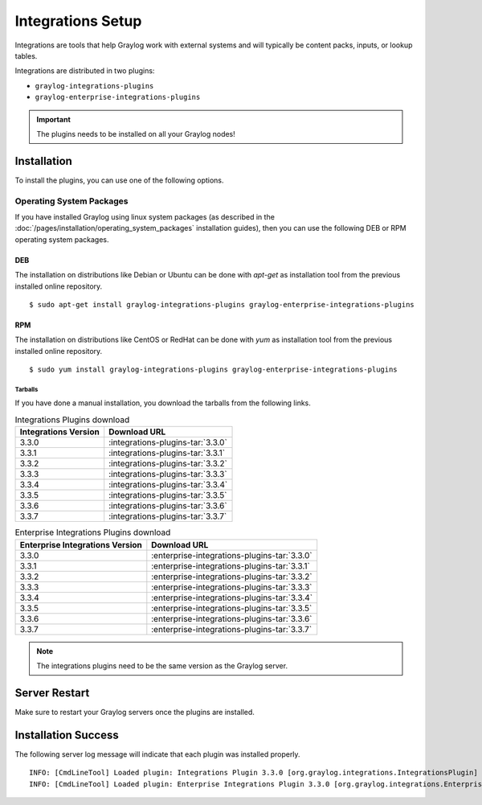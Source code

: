 ******************
Integrations Setup
******************

Integrations are tools that help Graylog work with external systems and will typically be content packs, inputs, or lookup tables.

Integrations are distributed in two plugins:

* ``graylog-integrations-plugins``
* ``graylog-enterprise-integrations-plugins``

.. important:: The plugins needs to be installed on all your Graylog nodes!

Installation
============

To install the plugins, you can use one of the following options.


Operating System Packages
-------------------------

If you have installed Graylog using linux system packages (as described in the :doc:`/pages/installation/operating_system_packages` installation guides), then you can use the following DEB or RPM operating system packages.

DEB
~~~

The installation on distributions like Debian or Ubuntu can be done with *apt-get* as installation tool from the previous installed online repository.

::

  $ sudo apt-get install graylog-integrations-plugins graylog-enterprise-integrations-plugins


RPM
~~~

The installation on distributions like CentOS or RedHat can be done with *yum* as installation tool from the previous installed online repository.

::

  $ sudo yum install graylog-integrations-plugins graylog-enterprise-integrations-plugins

Tarballs
^^^^^^^^

If you have done a manual installation, you download the tarballs from the following links.


.. list-table:: Integrations Plugins download
    :header-rows: 1

    * - Integrations Version
      - Download URL
    * - 3.3.0
      - :integrations-plugins-tar:`3.3.0`
    * - 3.3.1
      - :integrations-plugins-tar:`3.3.1`
    * - 3.3.2
      - :integrations-plugins-tar:`3.3.2`
    * - 3.3.3
      - :integrations-plugins-tar:`3.3.3`       
    * - 3.3.4
      - :integrations-plugins-tar:`3.3.4`
    * - 3.3.5
      - :integrations-plugins-tar:`3.3.5`
    * - 3.3.6
      - :integrations-plugins-tar:`3.3.6`
    * - 3.3.7
      - :integrations-plugins-tar:`3.3.7`


.. list-table:: Enterprise Integrations Plugins download
    :header-rows: 1

    * - Enterprise Integrations Version
      - Download URL
    * - 3.3.0
      - :enterprise-integrations-plugins-tar:`3.3.0`
    * - 3.3.1
      - :enterprise-integrations-plugins-tar:`3.3.1`
    * - 3.3.2
      - :enterprise-integrations-plugins-tar:`3.3.2`
    * - 3.3.3
      - :enterprise-integrations-plugins-tar:`3.3.3`       
    * - 3.3.4
      - :enterprise-integrations-plugins-tar:`3.3.4`
    * - 3.3.5
      - :enterprise-integrations-plugins-tar:`3.3.5`
    * - 3.3.6
      - :enterprise-integrations-plugins-tar:`3.3.6`
    * - 3.3.7
      - :enterprise-integrations-plugins-tar:`3.3.7`


.. note:: The integrations plugins need to be the same version as the Graylog server.


Server Restart
==============

Make sure to restart your Graylog servers once the plugins are installed.

Installation Success
====================

The following server log message will indicate that each plugin was installed properly.

::

    INFO: [CmdLineTool] Loaded plugin: Integrations Plugin 3.3.0 [org.graylog.integrations.IntegrationsPlugin]
    INFO: [CmdLineTool] Loaded plugin: Enterprise Integrations Plugin 3.3.0 [org.graylog.integrations.EnterpriseIntegrationsPlugin]

